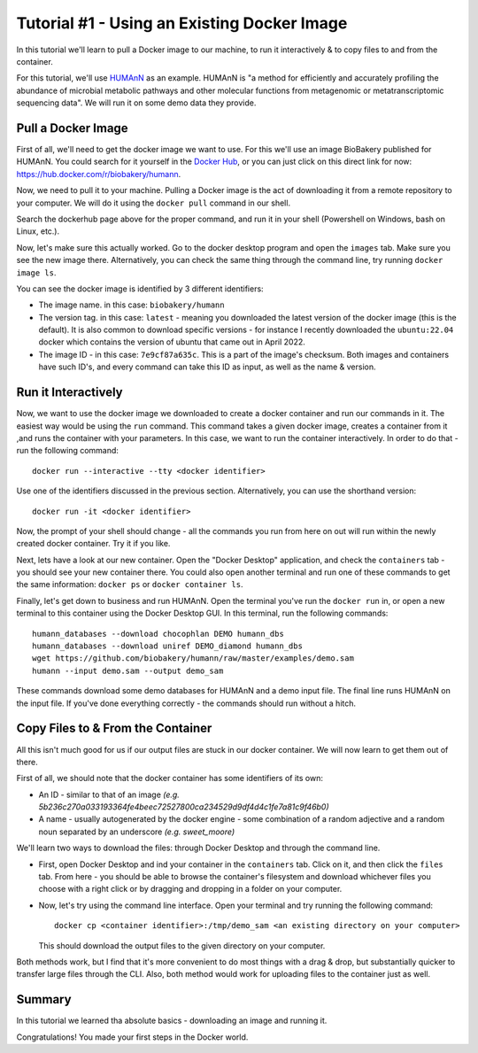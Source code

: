 Tutorial #1 - Using an Existing Docker Image
============================================

In this tutorial we'll learn to pull a Docker image to our machine, to run it interactively & to copy files to and from
the container.

For this tutorial, we'll use `HUMAnN <https://github.com/biobakery/humann/>`_ as an example. HUMAnN is "a method for
efficiently and accurately profiling the abundance of microbial metabolic pathways and other molecular functions from
metagenomic or metatranscriptomic sequencing data". We will run it on some demo data they provide.

Pull a Docker Image
-------------------
First of all, we'll need to get the docker image we want to use. For this we'll use an image BioBakery published for
HUMAnN. You could search for it yourself in the `Docker Hub <https://hub.docker.com/search?q=>`_, or you can just click
on this direct link for now: https://hub.docker.com/r/biobakery/humann.

Now, we need to pull it to your machine. Pulling a Docker image is the act of downloading it from a remote repository to
your computer. We will do it using the ``docker pull`` command in our shell.

Search the dockerhub page above for the proper command, and run it in your shell (Powershell on Windows, bash on Linux,
etc.).

Now, let's make sure this actually worked. Go to the docker desktop program and open the ``images`` tab. Make sure you
see the new image there. Alternatively, you can check the same thing through the command line, try running ``docker
image ls``.

You can see the docker image is identified by 3 different identifiers:

* The image name. in this case: ``biobakery/humann``
* The version tag. in this case: ``latest`` - meaning you downloaded the latest version of the docker image (this is the
  default). It is also common to download specific versions - for instance I recently downloaded the ``ubuntu:22.04``
  docker which contains the version of ubuntu that came out in April 2022.
* The image ID - in this case: ``7e9cf87a635c``. This is a part of the image's checksum. Both images and containers have
  such ID's, and every command can take this ID as input, as well as the name & version.

Run it Interactively
--------------------

Now, we want to use the docker image we downloaded to create a docker container and run our commands in it. The easiest
way would be using the ``run`` command. This command takes a given docker image, creates a container from it ,and runs
the container with your parameters. In this case, we want to run the container interactively. In order to do that - run
the following command::

    docker run --interactive --tty <docker identifier>

Use one of the identifiers discussed in the previous section. Alternatively, you can use the shorthand version::

    docker run -it <docker identifier>

Now, the prompt of your shell should change - all the commands you run from here on out will run within the newly
created docker container. Try it if you like.

Next, lets have a look at our new container. Open the "Docker Desktop" application, and check the ``containers`` tab -
you should see your new container there. You could also open another terminal and run one of these commands to get the
same information: ``docker ps`` or ``docker container ls``.

Finally, let's get down to business and run HUMAnN. Open the terminal you've run the ``docker run`` in, or open a new
terminal to this container using the Docker Desktop GUI. In this terminal, run the following commands::

    humann_databases --download chocophlan DEMO humann_dbs
    humann_databases --download uniref DEMO_diamond humann_dbs
    wget https://github.com/biobakery/humann/raw/master/examples/demo.sam
    humann --input demo.sam --output demo_sam

These commands download some demo databases for HUMAnN and a demo input file. The final line runs HUMAnN on the input
file. If you've done everything correctly - the commands should run without a hitch.

Copy Files to & From the Container
----------------------------------

All this isn't much good for us if our output files are stuck in our docker container. We will now learn to get them out
of there.

First of all, we should note that the docker container has some identifiers of its own:

* An ID - similar to that of an image *(e.g. 5b236c270a033193364fe4beec72527800ca234529d9df4d4c1fe7a81c9f46b0)*
* A name - usually autogenerated by the docker engine - some combination of a random adjective and a random noun
  separated by an underscore *(e.g. sweet_moore)*

We'll learn two ways to download the files: through Docker Desktop and through the command line.

* First, open Docker Desktop and ind your container in the ``containers`` tab. Click on it, and then click the ``files``
  tab. From here - you should be able to browse the container's filesystem and download whichever files you choose with
  a right click or by dragging and dropping in a folder on your computer.

* Now, let's try using the command line interface. Open your terminal and try running the following command::

    docker cp <container identifier>:/tmp/demo_sam <an existing directory on your computer>

  This should download the output files to the given directory on your computer.

Both methods work, but I find that it's more convenient to do most things with a drag & drop, but substantially quicker
to transfer large files through the CLI. Also, both method would work for uploading files to the container just as well.

Summary
----------

In this tutorial we learned tha absolute basics - downloading an image and running it.

Congratulations! You made your first steps in the Docker world.

